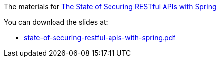 The materials for http://www.meetup.com/kc-spring/events/225045959/[The State of Securing RESTful APIs with Spring]

You can download the slides at:

* https://github.com/kcsug/state-of-securing-restful-apis/raw/master/state-of-securing-restful-apis-with-spring.pdf[state-of-securing-restful-apis-with-spring.pdf]
